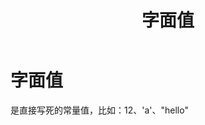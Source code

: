 :PROPERTIES:
:ID:       27733720-d27e-4852-bb07-b50130457fc9
:END:
#+title: 字面值
#+filetags: cpp

* 字面值
是直接写死的常量值，比如：12、'a'、"hello"
